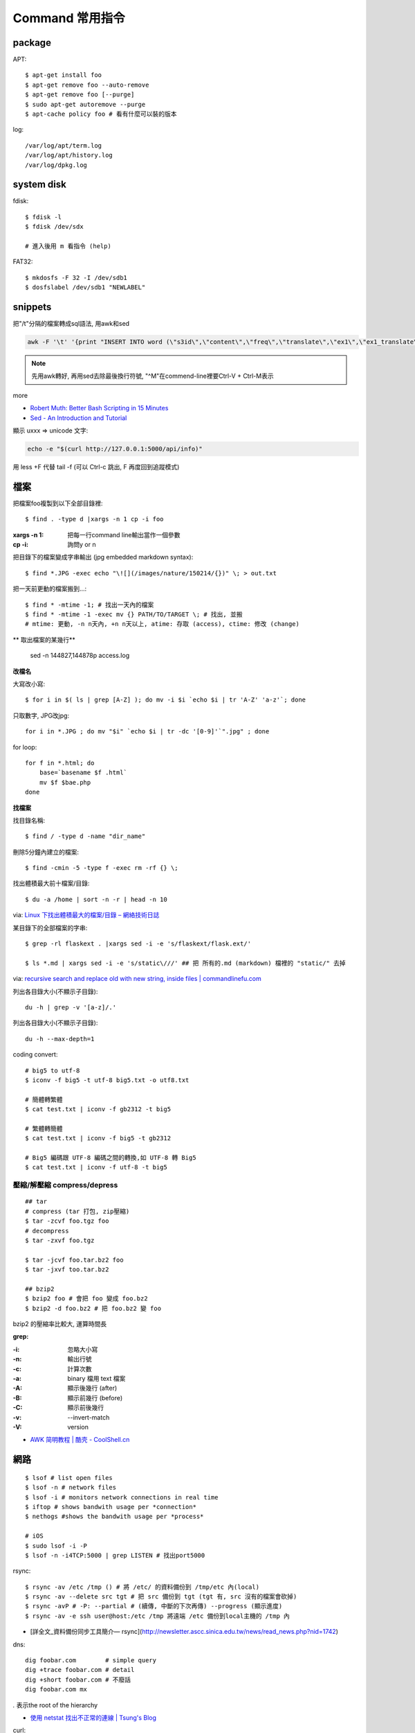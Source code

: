 Command 常用指令
=========================

package
----------------

APT::

  $ apt-get install foo
  $ apt-get remove foo --auto-remove
  $ apt-get remove foo [--purge]
  $ sudo apt-get autoremove --purge
  $ apt-cache policy foo # 看有什麼可以裝的版本

log::

  /var/log/apt/term.log
  /var/log/apt/history.log
  /var/log/dpkg.log

system disk
--------------

fdisk::
  
  $ fdisk -l
  $ fdisk /dev/sdx

  # 進入後用 m 看指令 (help)

FAT32::
    
  $ mkdosfs -F 32 -I /dev/sdb1
  $ dosfslabel /dev/sdb1 "NEWLABEL"


snippets
-------------
把"/t"分隔的檔案轉成sql語法, 用awk和sed

.. code-block:: bash

  awk -F '\t' '{print "INSERT INTO word (\"s3id\",\"content\",\"freq\",\"translate\",\"ex1\",\"ex1_translate\",\"ex2\",\"ex2_translate\") VALUES(\""$1"\",\""$2"\",\""$3"\",\""$4"\",\""$5"\",\""$6"\",\""$7"\",\""$8"\");"}' data_all_u.txt | sed -e 's/^M//g' > out.sql

.. note:: 先用awk轉好, 再用sed去除最後換行符號, "^M"在commend-line裡要Ctrl-V + Ctrl-M表示

more


* `Robert Muth: Better Bash Scripting in 15 Minutes <http://robertmuth.blogspot.tw/2012/08/better-bash-scripting-in-15-minutes.html?utm_source=hackernewsletter&utm_medium=email&utm_term=fav>`__
* `Sed - An Introduction and Tutorial <http://www.grymoire.com/Unix/sed.html?utm_source=hackernewsletter&utm_medium=email&utm_term=code>`__


顯示 \uxxx => unicode 文字:

.. code-block:: bash

   echo -e "$(curl http://127.0.0.1:5000/api/info)"
             


用 less +F 代替 tail -f (可以 Ctrl-c 跳出, F 再度回到追蹤模式)
   
檔案
---------------

把檔案foo複製到以下全部目錄裡::

  $ find . -type d |xargs -n 1 cp -i foo

:xargs -n 1: 把每一行command line輸出當作一個參數
:cp -i: 詢問y or n

        
把目錄下的檔案變成字串輸出 (jpg embedded markdown syntax)::
        
  $ find *.JPG -exec echo "\![](/images/nature/150214/{})" \; > out.txt

把一天前更動的檔案搬到...::


  $ find * -mtime -1; # 找出一天內的檔案
  $ find * -mtime -1 -exec mv {} PATH/TO/TARGET \; # 找出, 並搬
  # mtime: 更動, -n n天內, +n n天以上, atime: 存取 (access), ctime: 修改 (change)

** 取出檔案的某幾行**

  sed -n 144827,144878p access.log


**改檔名**

大寫改小寫::

  $ for i in $( ls | grep [A-Z] ); do mv -i $i `echo $i | tr 'A-Z' 'a-z'`; done


只取數字, JPG改jpg::

  for i in *.JPG ; do mv "$i" `echo $i | tr -dc '[0-9]'`".jpg" ; done


for loop::

  for f in *.html; do
      base=`basename $f .html`
      mv $f $bae.php
  done


**找檔案**


找目錄名稱::

  $ find / -type d -name "dir_name"

刪除5分鐘內建立的檔案::

  $ find -cmin -5 -type f -exec rm -rf {} \;

找出體積最大前十檔案/目錄:: 
  
  $ du -a /home | sort -n -r | head -n 10

via: `Linux 下找出體積最大的檔案/目錄 – 網絡技術日誌 <http://www.hkcode.com/linux-bsd-notes/693>`__

某目錄下的全部檔案的字串::

  $ grep -rl flaskext . |xargs sed -i -e 's/flaskext/flask.ext/'

  $ ls *.md | xargs sed -i -e 's/static\///' ## 把 所有的.md (markdown) 檔裡的 "static/" 去掉

via: `recursive search and replace old with new string, inside files | commandlinefu.com <http://www.commandlinefu.com/commands/view/4698/recursive-search-and-replace-old-with-new-string-inside-files>`__ 


列出各目錄大小(不顯示子目錄)::

  du -h | grep -v '[a-z]/.'

列出各目錄大小(不顯示子目錄)::

  du -h --max-depth=1

coding convert::

  # big5 to utf-8
  $ iconv -f big5 -t utf-8 big5.txt -o utf8.txt 

  # 簡體轉繁體
  $ cat test.txt | iconv -f gb2312 -t big5

  # 繁體轉簡體
  $ cat test.txt | iconv -f big5 -t gb2312

  # Big5 編碼跟 UTF-8 編碼之間的轉換,如 UTF-8 轉 Big5
  $ cat test.txt | iconv -f utf-8 -t big5

壓縮/解壓縮 compress/depress
~~~~~~~~~~~~~~~~~~~~~~~~~~~~~~~~~~
::

  ## tar
  # compress (tar 打包, zip壓縮)
  $ tar -zcvf foo.tgz foo
  # decompress
  $ tar -zxvf foo.tgz

  $ tar -jcvf foo.tar.bz2 foo
  $ tar -jxvf too.tar.bz2

  ## bzip2
  $ bzip2 foo # 會把 foo 變成 foo.bz2
  $ bzip2 -d foo.bz2 # 把 foo.bz2 變 foo

bzip2 的壓縮率比較大, 運算時間長


**grep:**

:-i: 忽略大小寫
:-n: 輸出行號
:-c: 計算次數
:-a: binary 檔用 text 檔案
:-A: 顯示後幾行 (after)
:-B: 顯示前幾行 (before)
:-C: 顯示前後幾行
:-v: --invert-match
:-V: version


* `AWK 简明教程 | 酷壳 - CoolShell.cn <http://coolshell.cn/articles/9070.html>`__



網路
----------------
::

  $ lsof # list open files
  $ lsof -n # network files
  $ lsof -i # monitors network connections in real time
  $ iftop # shows bandwith usage per *connection*
  $ nethogs #shows the bandwith usage per *process*

  # iOS
  $ sudo lsof -i -P
  $ lsof -n -i4TCP:5000 | grep LISTEN # 找出port5000


rsync::

  $ rsync -av /etc /tmp () # 將 /etc/ 的資料備份到 /tmp/etc 內(local)
  $ rsync -av --delete src tgt # 把 src 備份到 tgt (tgt 有, src 沒有的檔案會砍掉)
  $ rsync -avP # -P: --partial # (續傳, 中斷的下次再傳) --progress (顯示進度)
  $ rsync -av -e ssh user@host:/etc /tmp 將遠端 /etc 備份到local主機的 /tmp 內

* [詳全文_資料備份同步工具簡介— rsync](http://newsletter.ascc.sinica.edu.tw/news/read_news.php?nid=1742)

    
dns::

  dig foobar.com        # simple query
  dig +trace foobar.com # detail
  dig +short foobar.com # 不廢話
  dig foobar.com mx

*.* 表示the root of the hierarchy

* `使用 netstat 找出不正常的連線 | Tsung's Blog <http://blog.longwin.com.tw/2010/02/netstat-check-connect-2010/>`__


curl::

  curl http://example.com
  curl http://example -d"tag=foo&cat=bar" # 這個預設會送POST
  curl http://example/edit -XPOST # http method
  crul http://example/api -F user=mouse -F passwd=cheese
  curl --X POST -F "foo=bar" -F "myfile=@pathto.local" http://example.com/upload # 上傳檔案
 
  :-X: 	specify HTTP request method e.g. POST
  :-H: 	specify request headers e.g. "Content-type: application/json"
  :-d: 	specify request data e.g. '{"message":"Hello Data"}'
  :--data-binary: 	specify binary request data e.g. @file.bin
  :-i: 	shows the response headers
  :-u: 	specify username and password e.g. "admin:secret"
  :-v: 	enables verbose mode which outputs info such as request and response headers and errors

wget::

  wget -i url_list.txt # 下載文字檔內的 url

SSH
--------------

create id_rsa, id_rsa.pub::
  
  ssh-keygen -t rsa

.ssh/config::
  
  Host qll-staging
      HostName 123.123.123.123
      Port 22
      IdentityFile /path/to/foo.pem
      User ec2-user

  Host bitbucket-moogoo
      HostName bitbucket.org
      User git 
      PreferredAuthentications publickey
      IdentityFile path/to/id_rsa-bitbucket
      IdentitiesOnly yes 

        
Service
-------------------

關掉uwsgi的process::

  ps ca|grep uwsgi |awk '{ print $1}' | xargs --no-run-if-empty sudo kill -9


快速靜態檔案server::

  $ python -m SimpleHTTPServer 8080


Crontab
~~~~~~~~~~~~

`crontab.guru - the cron schedule expression editor <http://crontab.guru/>`__

分鐘 小時 日期 月份 週 

每5min一次::

  */5 * * * * /home/moogoo/test.sh
  5 0 * * *

每小時::

  01 * * * * /home/moogoo/test.sh

每天(半夜)::

  0 0 * * *

每週::

  0 0 * * 0

每月::

  0 0 1 * *


start::

  service crond start 



locale
-------------------------

語系::

  $ locale -a # 目前系統支援語系
  $ dpkg-reconfigure locales 安裝語系


  $ export LC_ALL="en_US.UTF-8"
  $ export LC_CTYPE="en_US.UTF-8"
  $ sudo dpkg-reconfigure locales  



VIM
-------------

行號::

  :set nonu
  :set nu

vim硬是要存檔::

  :w !sudo tee %

pandoc
----------

轉換各種檔案格式

ex: markdown 轉 rst

.. code-block:: bash

   pandoc -f markdown -t rst -o output.rst input.md

  
dot (grphviz)
-----------------------


example::

  digraph foo {
    hello [shape="diamond", label="hihi \nhello"]
    world
    hello -> world [label="Y"]
  }


輸出png::

  dot foo.dot -Tpng -o foo.png

.. note:: -T: format -o: output

.. note:: 註解用\/* \*/ 或 //，像C++一樣

ref:

* `Node Shapes | Graphviz - Graph Visualization Software <http://www.graphviz.org/content/node-shapes>`__
* `The DOT Language | Graphviz - Graph Visualization Software <http://www.graphviz.org/content/dot-language>`__
* `Gallery | Graphviz - Graph Visualization Software <http://www.graphviz.org/Gallery.php>`__


ffmpeg / avconv
-------------------------

debian 改用 avconv (apt-get install libav-tools)

`How to install FFmpeg on Debian? - Super User <http://superuser.com/questions/286675/how-to-install-ffmpeg-on-debian>`__

usage::

  ffmpeg -i [source] [target]

.. note:: -vcodec

.. note:: -s 100x100

.. note:: -t 10 (前10秒)

.. note:: -vf crop=100:100 (切中間100x100), crop=in_w-480:in_h(左右各切240)

.. note:: -aspect 4:3

          
列出所有codecs::

  $ ffmpeg -codecs

  
列出所有file format::

  $ ffmpeg -formats 


Snippets
~~~~~~~~~~~~~~~

**convert:**

.. code-block:: bash

  $ ffmpeg -i filename.webm -acodec libmp3lame -aq 4 filename.mp3
  
  # convert MTS to mp4
  $ ffmpeg -i 00026.MTS -vcodec mpeg4 -b:v 10M -acodec libfaac -b:a 192k out.mp4
  $ ffmpeg -i input.MTS -s hd720 -b 6000k -ar 44100 -ab 224k -ac 2 output.mp4  

  
**meta data:**

.. code-block:: bash

  # show meta data
  $ ffmpeg -i <foo.mp4> -f ffmetadata <out.txt>
  
  $ ffprobe

  
**manuplate:**

.. code-block:: bash

  # clip movie range, from 00:45:00 to 00:48:00 (經過 3 分鐘)
  $ ffmpeg -i 00026.MTS -vcodec mpeg4 -b:v 10M -acodec libfaac -b:a 192k -ss 00:45:00.0 -t 00:03:00.0 out.mp4

  # video 右上角加 watermark:   
  $ ffmpeg –i inputvideo.avi -vf "movie=watermarklogo.png [watermark]; [in][watermark] overlay=main_w-overlay_w-10:10 [out]" outputvideo.flv

via: `How to watermark a video using FFmpeg | iDude.net <http://www.idude.net/index.php/how-to-watermark-a-video-using-ffmpeg/>`__

**聲音:**  

.. code-block:: bash
                
  #聲音檔前面加 1 秒靜音:  
  $ ffmpeg -f lavfi -i aevalsrc=0:0:0:0:0:0::duration=1 silence.mp3 # 產生 1 秒靜音 mp3
  $ ffmpeg -i concat:"silence.mp3|original.mp3" -codec copy combined.mp3 # 合併
  
  # 大小聲
  $ ffmpeg -i silent.mp3 -af "volume=10dB" noise.mp3
  $ ffmpeg -i silent.mp3 -af "volume=-5dB" noise.mp3
  $ ffmpeg -f inputfile -vcodec copy -af "volume/10dB" outputfile

  # 剪接
  $ ffmpeg -ss 23:05 -t 8:20 -i file.mp3 out.mp3 # 從 23 分 5 秒開始, 剪 9 分 20 秒的內容

